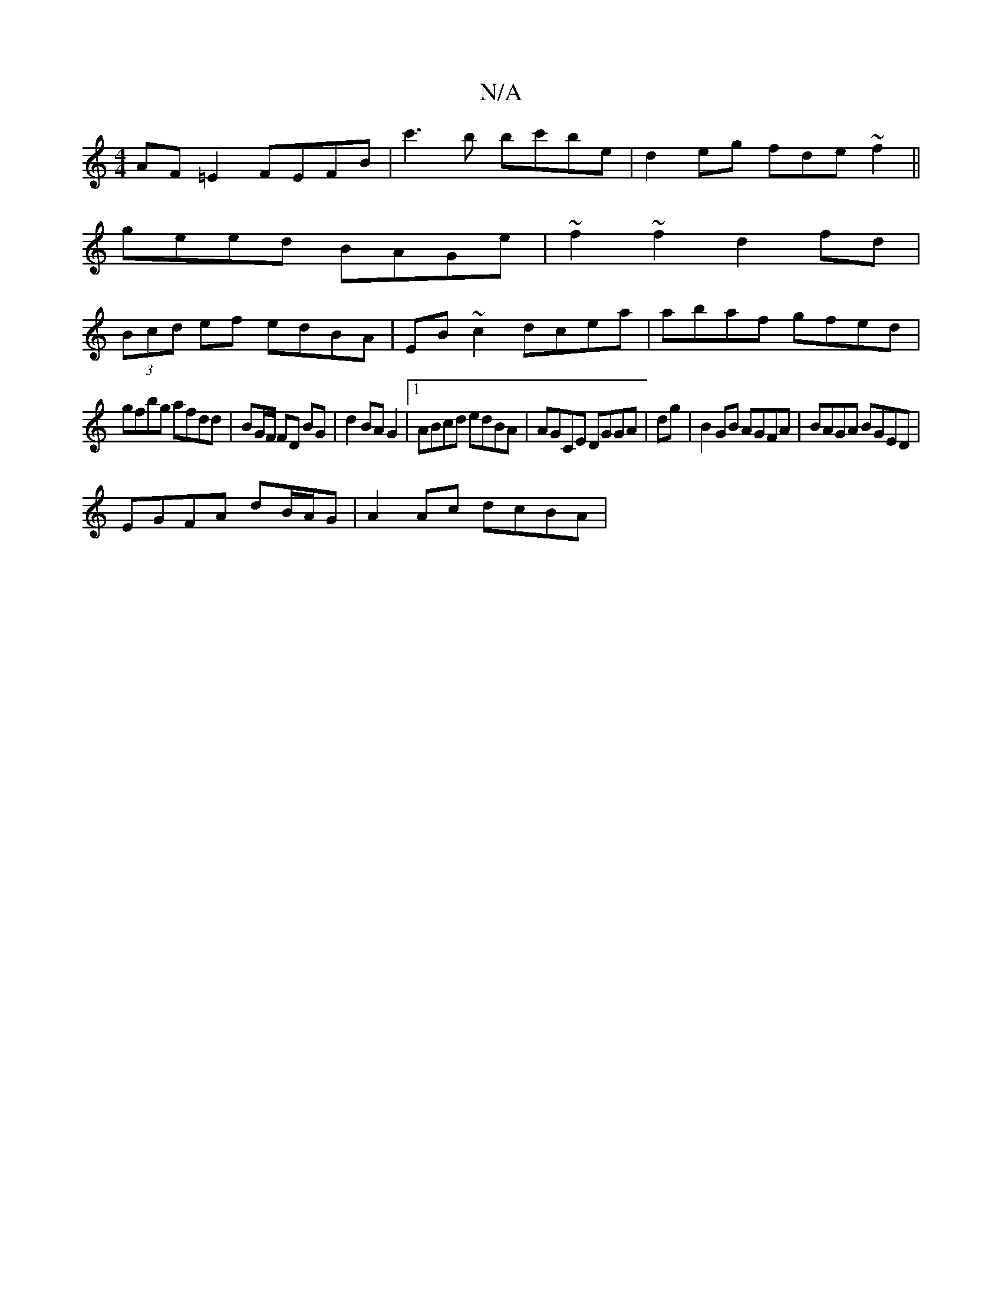 X:1
T:N/A
M:4/4
R:N/A
K:Cmajor
AF=E2 FEFB|c'3b bc'be| d2eg fde~f2||
geed BAGe|~f2~f2 d2fd|
(3Bcd ef edBA|EB ~c2 dcea|abaf gfed|
gfbg afdd|BG/F/ FD BG | d2 BA G2 |1 ABcd edBA|AGCE DGGA| dg|B2GB AGFA|BAGA BGED|
EGFA dB/A/G|A2Ac dcBA|